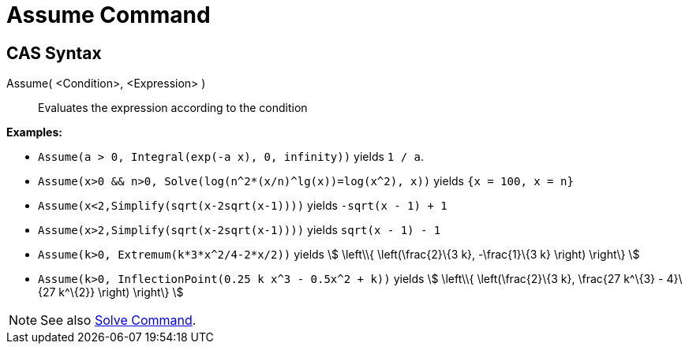 = Assume Command
:page-en: commands/Assume
ifdef::env-github[:imagesdir: /en/modules/ROOT/assets/images]

== CAS Syntax

Assume( <Condition>, <Expression> )::
  Evaluates the expression according to the condition

[EXAMPLE]
====

*Examples:*

* `++Assume(a > 0, Integral(exp(-a x), 0, infinity))++` yields `++1 / a++`.
* `++Assume(x>0 && n>0, Solve(log(n^2*(x/n)^lg(x))=log(x^2), x))++` yields `++{x = 100, x = n}++`
* `++Assume(x<2,Simplify(sqrt(x-2sqrt(x-1))))++` yields `++-sqrt(x - 1) + 1++`
* `++Assume(x>2,Simplify(sqrt(x-2sqrt(x-1))))++` yields `++sqrt(x - 1) - 1++`
* `++Assume(k>0, Extremum(k*3*x^2/4-2*x/2))++` yields stem:[ \left\\{ \left(\frac{2}\{3 k}, -\frac{1}\{3 k} \right)
\right\} ]
* `++Assume(k>0, InflectionPoint(0.25 k x^3 - 0.5x^2 + k))++` yields stem:[ \left\\{ \left(\frac{2}\{3 k}, \frac{27
k^\{3} - 4}\{27 k^\{2}} \right) \right\} ]

====

[NOTE]
====

See also xref:/commands/Solve.adoc[Solve Command].

====
